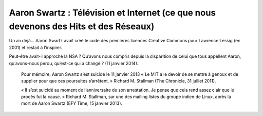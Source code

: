﻿

.. index::
   pair: Aaron Swartz; 2014 (11 janvier 2014)

.. _aaron_res_11_janvier_2014:

====================================================================================
Aaron Swartz : Télévision et Internet (ce que nous devenons des Hits et des Réseaux) 
====================================================================================

.. seealso::

   - http://www.larevuedesressources.org/aaron-swartz-television-et-internet-ce-que-nous-devenons-des-hits-et-des-reseaux,2507.html

  

Un an déjà... Aaron Swartz avait créé le code des premières licences Creative 
Commons pour Lawrence Lessig (en 2001) et restait à l’inspirer. 

Peut-être avait-il approché la NSA ? Qu’avons nous compris depuis la disparition 
de celui que tous appellent Aaron, qu’avons-nous perdu, qu’est-ce qui a changé ? 
(11 janvier 2014).

    Pour mémoire, Aaron Swartz s’est suicidé le 11 janvier 2013
    « Le MIT a le devoir de se mettre à genoux et de supplier pour que ces 
    poursuites s’arrêtent. » Richard M. Stallman (The Chronicle, 31 juillet 2011).


    « Il s’est suicidé au moment de l’anniversaire de son arrestation. Je pense 
    que cela rend assez clair que le procès fut la cause. » Richard M. Stallman, 
    sur une des mailing listes du groupe indien de Linux, après la mort de 
    Aaron Swartz (EFY Time, 15 janvier 2013).


